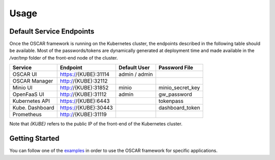 Usage
=====

Default Service Endpoints
-------------------------
Once the OSCAR framework is running on the Kubernetes cluster, the endpoints described in the following table should be available.
Most of the passwords/tokens are dynamically generated at deployment time and made available in the `/var/tmp` folder of the front-end node of the cluster.

+-----------------+-----------------------+--------------+------------------+
| Service         | Endpoint              | Default User |  Password File   |
+=================+=======================+==============+==================+ 
| OSCAR UI        | https://{KUBE}:31114  | admin / admin|                  |
+-----------------+-----------------------+--------------+------------------+ 
| OSCAR Manager   | http://{KUBE}:32112   |              |                  |
+-----------------+-----------------------+--------------+------------------+ 
| Minio UI        |  http://{KUBE}:31852  |    minio     | minio_secret_key | 
+-----------------+-----------------------+--------------+------------------+ 
| OpenFaaS UI     | http://{KUBE}:31112   |    admin     |  gw_password     | 
+-----------------+-----------------------+--------------+------------------+ 
| Kubernetes API  | https://{KUBE}:6443   |              |  tokenpass       | 
+-----------------+-----------------------+--------------+------------------+ 
| Kube. Dashboard | https://{KUBE}:30443  |              | dashboard_token  |
+-----------------+-----------------------+--------------+------------------+
| Prometheus      | http://{KUBE}:31119   |              |                  |
+-----------------+-----------------------+--------------+------------------+ 

Note that `{KUBE}` refers to the public IP of the front-end of the Kubernetes cluster. 

Getting Started
---------------

You can follow one of the `examples <https://github.com/grycap/oscar/tree/master/examples>`_ in order to use the OSCAR framework for specific applications. 